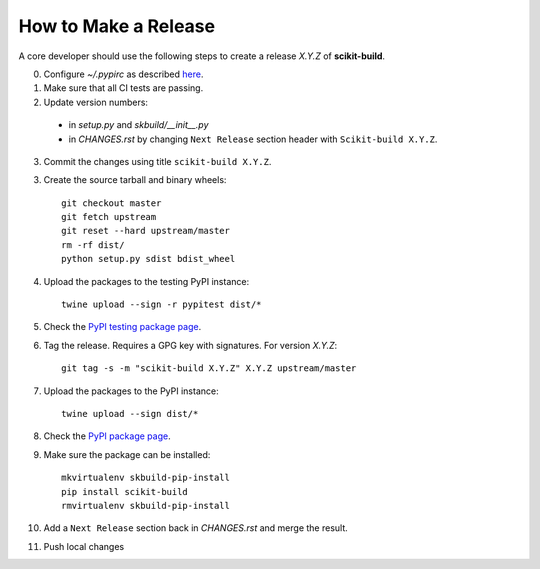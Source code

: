 =====================
How to Make a Release
=====================

A core developer should use the following steps to create a release `X.Y.Z` of
**scikit-build**.

0. Configure `~/.pypirc` as described `here <https://packaging.python.org/distributing/#uploading-your-project-to-pypi>`_.

1. Make sure that all CI tests are passing.

2. Update version numbers:

  * in `setup.py` and `skbuild/__init__.py`

  * in `CHANGES.rst` by changing ``Next Release`` section header with
    ``Scikit-build X.Y.Z``.

3. Commit the changes using title ``scikit-build X.Y.Z``.

3. Create the source tarball and binary wheels::

    git checkout master
    git fetch upstream
    git reset --hard upstream/master
    rm -rf dist/
    python setup.py sdist bdist_wheel

4. Upload the packages to the testing PyPI instance::

    twine upload --sign -r pypitest dist/*

5. Check the `PyPI testing package page <https://testpypi.python.org/pypi/scikit-build/>`_.

6. Tag the release. Requires a GPG key with signatures. For version *X.Y.Z*::

    git tag -s -m "scikit-build X.Y.Z" X.Y.Z upstream/master

7. Upload the packages to the PyPI instance::

    twine upload --sign dist/*

8. Check the `PyPI package page <https://pypi.python.org/pypi/scikit-build/>`_.

9. Make sure the package can be installed::

    mkvirtualenv skbuild-pip-install
    pip install scikit-build
    rmvirtualenv skbuild-pip-install

10. Add a ``Next Release`` section back in `CHANGES.rst` and merge the result.

11. Push local changes

